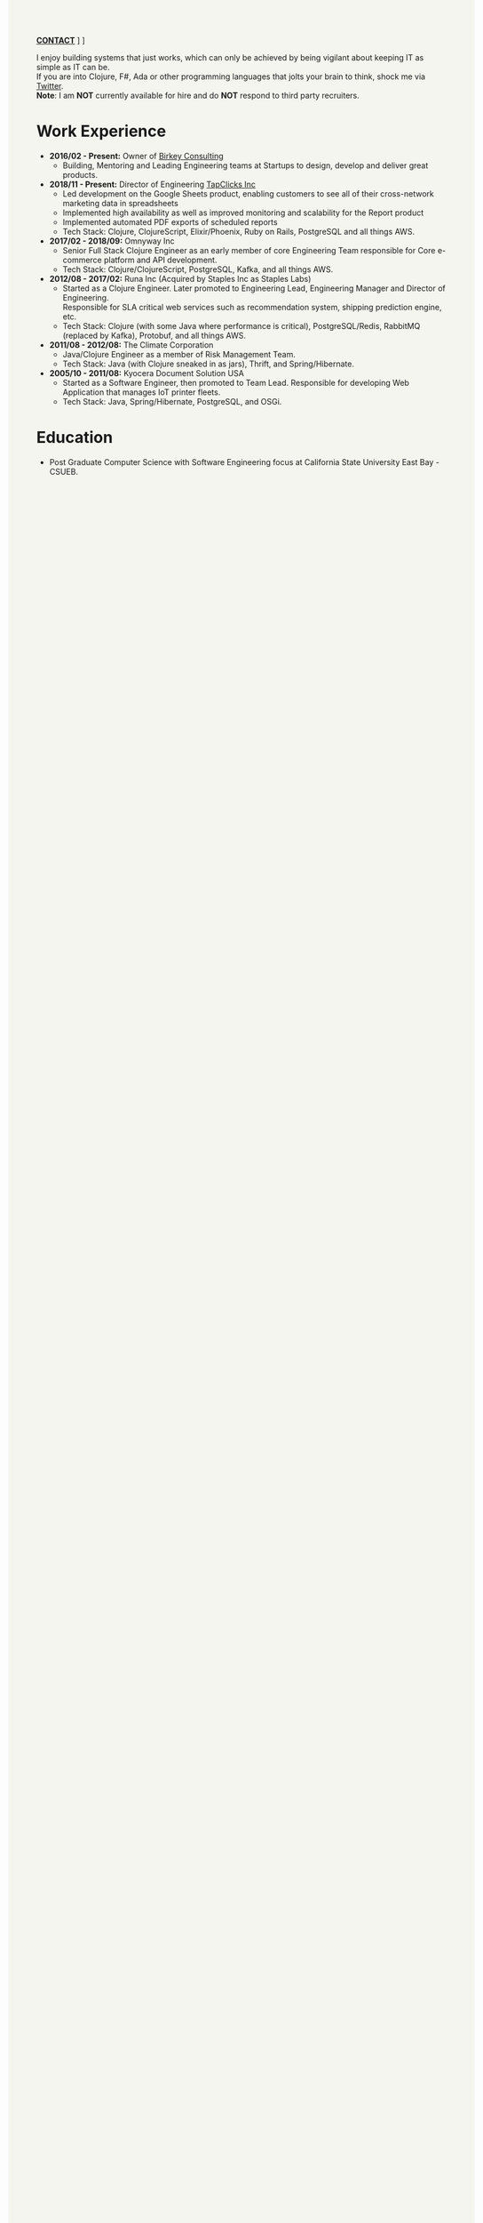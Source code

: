 #+OPTIONS: timestamp:nil
#+OPTIONS: author:nil
#+HTML_HEAD: <style type="text/css">body{ max-width:77%;margin:auto;background:#F5F5F0 }</style>
#+ATTR_HTML: :style text-align:center
[[mailto:ktuman@acm.org][*CONTACT*]]   \nbsp       [[https://github.com/oneness][*GITHUB*]]    \nbsp     [[https://www.birkey.co][*BLOG*]]

  I enjoy building systems that just works, which can only be achieved
  by being vigilant about keeping IT as simple as IT can be.\\
  If you are into Clojure, F#, Ada or other programming languages that
  jolts your brain to think, shock me via [[https://twitter.com/KasimTuman][Twitter]].\\

  *Note*: I am *NOT* currently available for hire and do *NOT* respond to
  third party recruiters.

* Work Experience
- *2016/02 - Present:* Owner of [[https://www.birkey.co][Birkey Consulting]]
  - Building, Mentoring and Leading Engineering teams at Startups to
    design, develop and deliver great products.

- *2018/11 - Present:* Director of Engineering [[https://tapclicks.com][TapClicks Inc]]
  - Led development on the Google Sheets product, enabling
    customers to see all of their cross-network marketing data in
    spreadsheets
  - Implemented high availability as well as improved monitoring and
    scalability for the Report product
  - Implemented automated PDF exports of scheduled reports
  - Tech Stack: Clojure, ClojureScript, Elixir/Phoenix, Ruby on Rails,
    PostgreSQL and all things AWS.

- *2017/02 - 2018/09:* Omnyway Inc
  - Senior Full Stack Clojure Engineer as an early member of core
    Engineering Team responsible for Core e-commerce platform and API
    development.
  - Tech Stack: Clojure/ClojureScript, PostgreSQL, Kafka, and all things AWS.

- *2012/08 - 2017/02:* Runa Inc (Acquired by Staples Inc as Staples Labs)
  - Started as a Clojure Engineer. Later promoted to Engineering Lead,
    Engineering Manager and Director of Engineering.\\
    Responsible for SLA critical web services such as recommendation system, shipping
    prediction engine, etc.
  - Tech Stack: Clojure (with some Java where performance is
    critical), PostgreSQL/Redis, RabbitMQ (replaced by Kafka), Protobuf, and all things AWS.

- *2011/08 - 2012/08:* The Climate Corporation
  - Java/Clojure Engineer as a member of Risk Management Team.
  - Tech Stack: Java (with Clojure sneaked in as jars), Thrift, and Spring/Hibernate.

- *2005/10 - 2011/08:* Kyocera Document Solution USA
  - Started as a Software Engineer, then promoted to Team
    Lead. Responsible for developing Web Application that manages IoT printer fleets.
  - Tech Stack: Java, Spring/Hibernate, PostgreSQL, and OSGi.

* Education
- Post Graduate Computer Science with Software Engineering focus at California State University East Bay - CSUEB.
